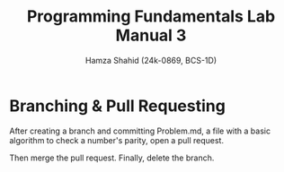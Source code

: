 #+Title: Programming Fundamentals Lab Manual 3
#+Author: Hamza Shahid (24k-0869, BCS-1D)

* Branching & Pull Requesting
After creating a branch and committing Problem.md, a file with a basic algorithm to check a number's
parity, open a pull request.
[[./pull-request-1.png]]
[[./pull-request-2.png]]

[[./pull-request-3.png]]
Then merge the pull request.
[[./pull-request-4.png]]
Finally, delete the branch.
[[./pull-request-5.png]]

